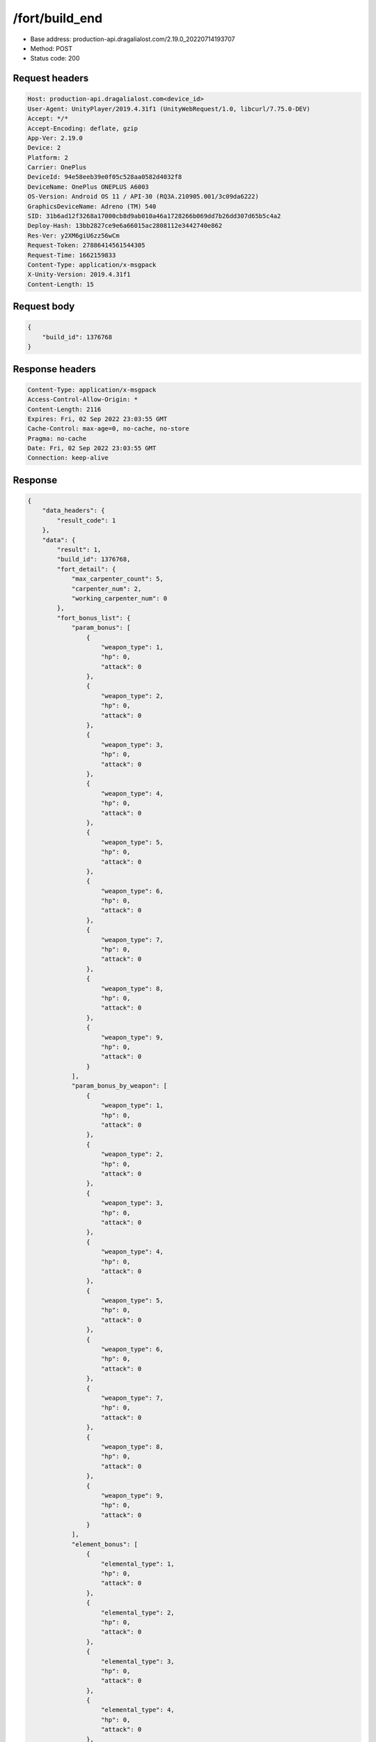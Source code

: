 /fort/build_end
============================================================

- Base address: production-api.dragalialost.com/2.19.0_20220714193707
- Method: POST
- Status code: 200

Request headers
----------------

.. code-block:: text

	Host: production-api.dragalialost.com<device_id>
	User-Agent: UnityPlayer/2019.4.31f1 (UnityWebRequest/1.0, libcurl/7.75.0-DEV)
	Accept: */*
	Accept-Encoding: deflate, gzip
	App-Ver: 2.19.0
	Device: 2
	Platform: 2
	Carrier: OnePlus
	DeviceId: 94e58eeb39e0f05c528aa0582d4032f8
	DeviceName: OnePlus ONEPLUS A6003
	OS-Version: Android OS 11 / API-30 (RQ3A.210905.001/3c09da6222)
	GraphicsDeviceName: Adreno (TM) 540
	SID: 31b6ad12f3268a17000cb8d9ab010a46a1728266b069dd7b26dd307d65b5c4a2
	Deploy-Hash: 13bb2827ce9e6a66015ac2808112e3442740e862
	Res-Ver: y2XM6giU6zz56wCm
	Request-Token: 27886414561544305
	Request-Time: 1662159833
	Content-Type: application/x-msgpack
	X-Unity-Version: 2019.4.31f1
	Content-Length: 15


Request body
----------------

.. code-block:: json

	{
	    "build_id": 1376768
	}

Response headers
----------------

.. code-block:: text

	Content-Type: application/x-msgpack
	Access-Control-Allow-Origin: *
	Content-Length: 2116
	Expires: Fri, 02 Sep 2022 23:03:55 GMT
	Cache-Control: max-age=0, no-cache, no-store
	Pragma: no-cache
	Date: Fri, 02 Sep 2022 23:03:55 GMT
	Connection: keep-alive


Response
----------------

.. code-block:: json

	{
	    "data_headers": {
	        "result_code": 1
	    },
	    "data": {
	        "result": 1,
	        "build_id": 1376768,
	        "fort_detail": {
	            "max_carpenter_count": 5,
	            "carpenter_num": 2,
	            "working_carpenter_num": 0
	        },
	        "fort_bonus_list": {
	            "param_bonus": [
	                {
	                    "weapon_type": 1,
	                    "hp": 0,
	                    "attack": 0
	                },
	                {
	                    "weapon_type": 2,
	                    "hp": 0,
	                    "attack": 0
	                },
	                {
	                    "weapon_type": 3,
	                    "hp": 0,
	                    "attack": 0
	                },
	                {
	                    "weapon_type": 4,
	                    "hp": 0,
	                    "attack": 0
	                },
	                {
	                    "weapon_type": 5,
	                    "hp": 0,
	                    "attack": 0
	                },
	                {
	                    "weapon_type": 6,
	                    "hp": 0,
	                    "attack": 0
	                },
	                {
	                    "weapon_type": 7,
	                    "hp": 0,
	                    "attack": 0
	                },
	                {
	                    "weapon_type": 8,
	                    "hp": 0,
	                    "attack": 0
	                },
	                {
	                    "weapon_type": 9,
	                    "hp": 0,
	                    "attack": 0
	                }
	            ],
	            "param_bonus_by_weapon": [
	                {
	                    "weapon_type": 1,
	                    "hp": 0,
	                    "attack": 0
	                },
	                {
	                    "weapon_type": 2,
	                    "hp": 0,
	                    "attack": 0
	                },
	                {
	                    "weapon_type": 3,
	                    "hp": 0,
	                    "attack": 0
	                },
	                {
	                    "weapon_type": 4,
	                    "hp": 0,
	                    "attack": 0
	                },
	                {
	                    "weapon_type": 5,
	                    "hp": 0,
	                    "attack": 0
	                },
	                {
	                    "weapon_type": 6,
	                    "hp": 0,
	                    "attack": 0
	                },
	                {
	                    "weapon_type": 7,
	                    "hp": 0,
	                    "attack": 0
	                },
	                {
	                    "weapon_type": 8,
	                    "hp": 0,
	                    "attack": 0
	                },
	                {
	                    "weapon_type": 9,
	                    "hp": 0,
	                    "attack": 0
	                }
	            ],
	            "element_bonus": [
	                {
	                    "elemental_type": 1,
	                    "hp": 0,
	                    "attack": 0
	                },
	                {
	                    "elemental_type": 2,
	                    "hp": 0,
	                    "attack": 0
	                },
	                {
	                    "elemental_type": 3,
	                    "hp": 0,
	                    "attack": 0
	                },
	                {
	                    "elemental_type": 4,
	                    "hp": 0,
	                    "attack": 0
	                },
	                {
	                    "elemental_type": 5,
	                    "hp": 0,
	                    "attack": 0
	                },
	                {
	                    "elemental_type": 99,
	                    "hp": 0,
	                    "attack": 0
	                }
	            ],
	            "chara_bonus_by_album": [
	                {
	                    "elemental_type": 1,
	                    "hp": 0.8,
	                    "attack": 0.8
	                },
	                {
	                    "elemental_type": 2,
	                    "hp": 0.7,
	                    "attack": 0.7
	                },
	                {
	                    "elemental_type": 3,
	                    "hp": 0.9,
	                    "attack": 0.9
	                },
	                {
	                    "elemental_type": 4,
	                    "hp": 0.8,
	                    "attack": 0.8
	                },
	                {
	                    "elemental_type": 5,
	                    "hp": 0.7,
	                    "attack": 0.7
	                },
	                {
	                    "elemental_type": 99,
	                    "hp": 0,
	                    "attack": 0
	                }
	            ],
	            "all_bonus": {
	                "hp": 0,
	                "attack": 0
	            },
	            "dragon_bonus": [
	                {
	                    "elemental_type": 1,
	                    "dragon_bonus": 0,
	                    "hp": 0,
	                    "attack": 0
	                },
	                {
	                    "elemental_type": 2,
	                    "dragon_bonus": 0,
	                    "hp": 0,
	                    "attack": 0
	                },
	                {
	                    "elemental_type": 3,
	                    "dragon_bonus": 0,
	                    "hp": 0,
	                    "attack": 0
	                },
	                {
	                    "elemental_type": 4,
	                    "dragon_bonus": 0,
	                    "hp": 0,
	                    "attack": 0
	                },
	                {
	                    "elemental_type": 5,
	                    "dragon_bonus": 0,
	                    "hp": 0,
	                    "attack": 0
	                },
	                {
	                    "elemental_type": 99,
	                    "dragon_bonus": 0,
	                    "hp": 0,
	                    "attack": 0
	                }
	            ],
	            "dragon_bonus_by_album": [
	                {
	                    "elemental_type": 1,
	                    "hp": 0.5,
	                    "attack": 0.5
	                },
	                {
	                    "elemental_type": 2,
	                    "hp": 0.3,
	                    "attack": 0.3
	                },
	                {
	                    "elemental_type": 3,
	                    "hp": 0.5,
	                    "attack": 0.5
	                },
	                {
	                    "elemental_type": 4,
	                    "hp": 0.3,
	                    "attack": 0.3
	                },
	                {
	                    "elemental_type": 5,
	                    "hp": 0.3,
	                    "attack": 0.3
	                },
	                {
	                    "elemental_type": 99,
	                    "hp": 0,
	                    "attack": 0
	                }
	            ],
	            "dragon_time_bonus": {
	                "dragon_time_bonus": 0
	            }
	        },
	        "production_rp": {
	            "speed": 5.5,
	            "max": 2640
	        },
	        "production_df": {
	            "speed": 0,
	            "max": 0
	        },
	        "production_st": {
	            "speed": 0.03,
	            "max": 144
	        },
	        "update_data_list": {
	            "build_list": [
	                {
	                    "build_id": 1376768,
	                    "fort_plant_detail_id": 10020101,
	                    "position_x": 24,
	                    "position_z": 11,
	                    "build_status": 0,
	                    "build_start_date": 0,
	                    "build_end_date": 0,
	                    "level": 1,
	                    "plant_id": 100201,
	                    "is_new": 0,
	                    "remain_time": 0,
	                    "last_income_date": 1662159831,
	                    "last_income_time": 4
	                }
	            ],
	            "functional_maintenance_list": []
	        },
	        "entity_result": {
	            "converted_entity_list": []
	        }
	    }
	}

Notes
------
